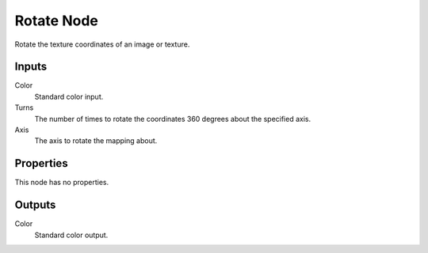 
***********
Rotate Node
***********

.. figure:: /images/editors_texture-node_types_distort_rotate_node.png
   :align: right
   :alt: Rotate node.

Rotate the texture coordinates of an image or texture.


Inputs
======

Color
   Standard color input.
Turns
   The number of times to rotate the coordinates 360 degrees about the specified axis.
Axis
   The axis to rotate the mapping about.


Properties
==========

This node has no properties.


Outputs
=======

Color
   Standard color output.
